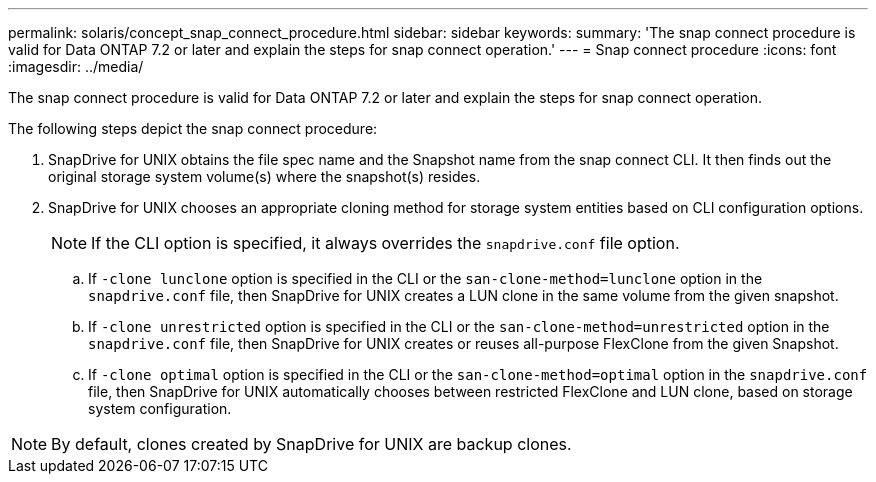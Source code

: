 ---
permalink: solaris/concept_snap_connect_procedure.html
sidebar: sidebar
keywords:
summary: 'The snap connect procedure is valid for Data ONTAP 7.2 or later and explain the steps for snap connect operation.'
---
= Snap connect procedure
:icons: font
:imagesdir: ../media/

[.lead]
The snap connect procedure is valid for Data ONTAP 7.2 or later and explain the steps for snap connect operation.

The following steps depict the snap connect procedure:

. SnapDrive for UNIX obtains the file spec name and the Snapshot name from the snap connect CLI. It then finds out the original storage system volume(s) where the snapshot(s) resides.
. SnapDrive for UNIX chooses an appropriate cloning method for storage system entities based on CLI configuration options.
+
NOTE: If the CLI option is specified, it always overrides the `snapdrive.conf` file option.

 .. If `-clone lunclone` option is specified in the CLI or the `san-clone-method=lunclone` option in the `snapdrive.conf` file, then SnapDrive for UNIX creates a LUN clone in the same volume from the given snapshot.
 .. If `-clone unrestricted` option is specified in the CLI or the `san-clone-method=unrestricted` option in the `snapdrive.conf` file, then SnapDrive for UNIX creates or reuses all-purpose FlexClone from the given Snapshot.
 .. If `-clone optimal` option is specified in the CLI or the `san-clone-method=optimal` option in the `snapdrive.conf` file, then SnapDrive for UNIX automatically chooses between restricted FlexClone and LUN clone, based on storage system configuration.

NOTE: By default, clones created by SnapDrive for UNIX are backup clones.
